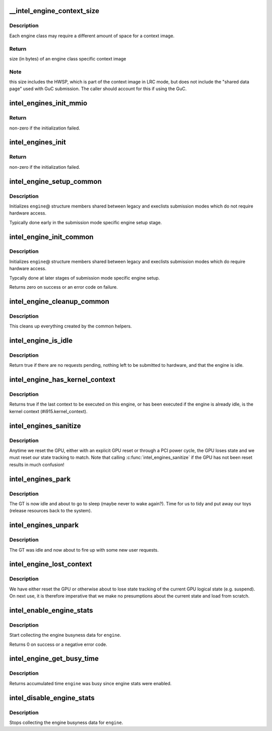 .. -*- coding: utf-8; mode: rst -*-
.. src-file: drivers/gpu/drm/i915/intel_engine_cs.c

.. _`__intel_engine_context_size`:

\__intel_engine_context_size
============================

.. c:function:: u32 __intel_engine_context_size(struct drm_i915_private *dev_priv, u8 class)

    return the size of the context for an engine

    :param dev_priv:
        i915 device private
    :type dev_priv: struct drm_i915_private \*

    :param class:
        engine class
    :type class: u8

.. _`__intel_engine_context_size.description`:

Description
-----------

Each engine class may require a different amount of space for a context
image.

.. _`__intel_engine_context_size.return`:

Return
------

size (in bytes) of an engine class specific context image

.. _`__intel_engine_context_size.note`:

Note
----

this size includes the HWSP, which is part of the context image
in LRC mode, but does not include the "shared data page" used with
GuC submission. The caller should account for this if using the GuC.

.. _`intel_engines_init_mmio`:

intel_engines_init_mmio
=======================

.. c:function:: int intel_engines_init_mmio(struct drm_i915_private *dev_priv)

    allocate and prepare the Engine Command Streamers

    :param dev_priv:
        i915 device private
    :type dev_priv: struct drm_i915_private \*

.. _`intel_engines_init_mmio.return`:

Return
------

non-zero if the initialization failed.

.. _`intel_engines_init`:

intel_engines_init
==================

.. c:function:: int intel_engines_init(struct drm_i915_private *dev_priv)

    init the Engine Command Streamers

    :param dev_priv:
        i915 device private
    :type dev_priv: struct drm_i915_private \*

.. _`intel_engines_init.return`:

Return
------

non-zero if the initialization failed.

.. _`intel_engine_setup_common`:

intel_engine_setup_common
=========================

.. c:function:: void intel_engine_setup_common(struct intel_engine_cs *engine)

    setup engine state not requiring hw access

    :param engine:
        Engine to setup.
    :type engine: struct intel_engine_cs \*

.. _`intel_engine_setup_common.description`:

Description
-----------

Initializes \ ``engine``\ @ structure members shared between legacy and execlists
submission modes which do not require hardware access.

Typically done early in the submission mode specific engine setup stage.

.. _`intel_engine_init_common`:

intel_engine_init_common
========================

.. c:function:: int intel_engine_init_common(struct intel_engine_cs *engine)

    initialize cengine state which might require hw access

    :param engine:
        Engine to initialize.
    :type engine: struct intel_engine_cs \*

.. _`intel_engine_init_common.description`:

Description
-----------

Initializes \ ``engine``\ @ structure members shared between legacy and execlists
submission modes which do require hardware access.

Typcally done at later stages of submission mode specific engine setup.

Returns zero on success or an error code on failure.

.. _`intel_engine_cleanup_common`:

intel_engine_cleanup_common
===========================

.. c:function:: void intel_engine_cleanup_common(struct intel_engine_cs *engine)

    cleans up the engine state created by the common initiailizers.

    :param engine:
        Engine to cleanup.
    :type engine: struct intel_engine_cs \*

.. _`intel_engine_cleanup_common.description`:

Description
-----------

This cleans up everything created by the common helpers.

.. _`intel_engine_is_idle`:

intel_engine_is_idle
====================

.. c:function:: bool intel_engine_is_idle(struct intel_engine_cs *engine)

    Report if the engine has finished process all work

    :param engine:
        the intel_engine_cs
    :type engine: struct intel_engine_cs \*

.. _`intel_engine_is_idle.description`:

Description
-----------

Return true if there are no requests pending, nothing left to be submitted
to hardware, and that the engine is idle.

.. _`intel_engine_has_kernel_context`:

intel_engine_has_kernel_context
===============================

.. c:function:: bool intel_engine_has_kernel_context(const struct intel_engine_cs *engine)

    :param engine:
        the engine
    :type engine: const struct intel_engine_cs \*

.. _`intel_engine_has_kernel_context.description`:

Description
-----------

Returns true if the last context to be executed on this engine, or has been
executed if the engine is already idle, is the kernel context
(#i915.kernel_context).

.. _`intel_engines_sanitize`:

intel_engines_sanitize
======================

.. c:function:: void intel_engines_sanitize(struct drm_i915_private *i915)

    called after the GPU has lost power

    :param i915:
        the i915 device
    :type i915: struct drm_i915_private \*

.. _`intel_engines_sanitize.description`:

Description
-----------

Anytime we reset the GPU, either with an explicit GPU reset or through a
PCI power cycle, the GPU loses state and we must reset our state tracking
to match. Note that calling \ :c:func:`intel_engines_sanitize`\  if the GPU has not
been reset results in much confusion!

.. _`intel_engines_park`:

intel_engines_park
==================

.. c:function:: void intel_engines_park(struct drm_i915_private *i915)

    called when the GT is transitioning from busy->idle

    :param i915:
        the i915 device
    :type i915: struct drm_i915_private \*

.. _`intel_engines_park.description`:

Description
-----------

The GT is now idle and about to go to sleep (maybe never to wake again?).
Time for us to tidy and put away our toys (release resources back to the
system).

.. _`intel_engines_unpark`:

intel_engines_unpark
====================

.. c:function:: void intel_engines_unpark(struct drm_i915_private *i915)

    called when the GT is transitioning from idle->busy

    :param i915:
        the i915 device
    :type i915: struct drm_i915_private \*

.. _`intel_engines_unpark.description`:

Description
-----------

The GT was idle and now about to fire up with some new user requests.

.. _`intel_engine_lost_context`:

intel_engine_lost_context
=========================

.. c:function:: void intel_engine_lost_context(struct intel_engine_cs *engine)

    called when the GPU is reset into unknown state

    :param engine:
        the engine
    :type engine: struct intel_engine_cs \*

.. _`intel_engine_lost_context.description`:

Description
-----------

We have either reset the GPU or otherwise about to lose state tracking of
the current GPU logical state (e.g. suspend). On next use, it is therefore
imperative that we make no presumptions about the current state and load
from scratch.

.. _`intel_enable_engine_stats`:

intel_enable_engine_stats
=========================

.. c:function:: int intel_enable_engine_stats(struct intel_engine_cs *engine)

    Enable engine busy tracking on engine

    :param engine:
        engine to enable stats collection
    :type engine: struct intel_engine_cs \*

.. _`intel_enable_engine_stats.description`:

Description
-----------

Start collecting the engine busyness data for \ ``engine``\ .

Returns 0 on success or a negative error code.

.. _`intel_engine_get_busy_time`:

intel_engine_get_busy_time
==========================

.. c:function:: ktime_t intel_engine_get_busy_time(struct intel_engine_cs *engine)

    Return current accumulated engine busyness

    :param engine:
        engine to report on
    :type engine: struct intel_engine_cs \*

.. _`intel_engine_get_busy_time.description`:

Description
-----------

Returns accumulated time \ ``engine``\  was busy since engine stats were enabled.

.. _`intel_disable_engine_stats`:

intel_disable_engine_stats
==========================

.. c:function:: void intel_disable_engine_stats(struct intel_engine_cs *engine)

    Disable engine busy tracking on engine

    :param engine:
        engine to disable stats collection
    :type engine: struct intel_engine_cs \*

.. _`intel_disable_engine_stats.description`:

Description
-----------

Stops collecting the engine busyness data for \ ``engine``\ .

.. This file was automatic generated / don't edit.

